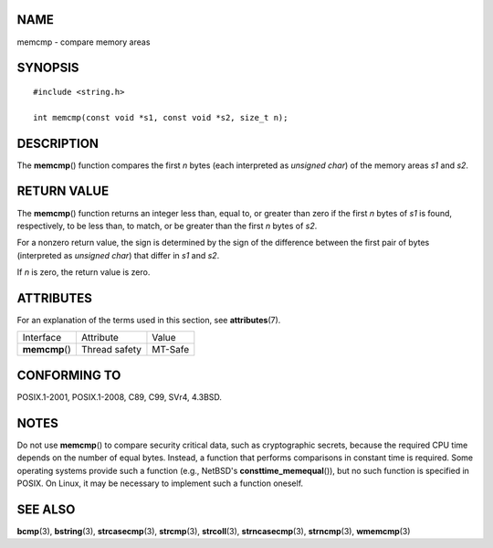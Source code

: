 NAME
====

memcmp - compare memory areas

SYNOPSIS
========

::

   #include <string.h>

   int memcmp(const void *s1, const void *s2, size_t n);

DESCRIPTION
===========

The **memcmp**\ () function compares the first *n* bytes (each
interpreted as *unsigned char*) of the memory areas *s1* and *s2*.

RETURN VALUE
============

The **memcmp**\ () function returns an integer less than, equal to, or
greater than zero if the first *n* bytes of *s1* is found, respectively,
to be less than, to match, or be greater than the first *n* bytes of
*s2*.

For a nonzero return value, the sign is determined by the sign of the
difference between the first pair of bytes (interpreted as *unsigned
char*) that differ in *s1* and *s2*.

If *n* is zero, the return value is zero.

ATTRIBUTES
==========

For an explanation of the terms used in this section, see
**attributes**\ (7).

============== ============= =======
Interface      Attribute     Value
**memcmp**\ () Thread safety MT-Safe
============== ============= =======

CONFORMING TO
=============

POSIX.1-2001, POSIX.1-2008, C89, C99, SVr4, 4.3BSD.

NOTES
=====

Do not use **memcmp**\ () to compare security critical data, such as
cryptographic secrets, because the required CPU time depends on the
number of equal bytes. Instead, a function that performs comparisons in
constant time is required. Some operating systems provide such a
function (e.g., NetBSD's **consttime_memequal**\ ()), but no such
function is specified in POSIX. On Linux, it may be necessary to
implement such a function oneself.

SEE ALSO
========

**bcmp**\ (3), **bstring**\ (3), **strcasecmp**\ (3), **strcmp**\ (3),
**strcoll**\ (3), **strncasecmp**\ (3), **strncmp**\ (3),
**wmemcmp**\ (3)
